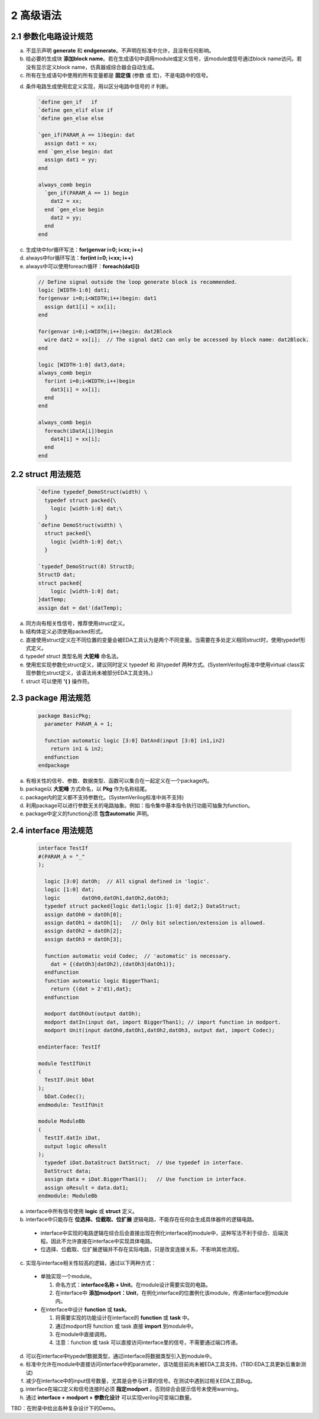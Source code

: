 ##########
2 高级语法
##########

2.1 参数化电路设计规范
**********************


a) 不显示声明 **generate** 和 **endgenerate**。不声明在标准中允许，且没有任何影响。
b) 给必要的生成块 **添加block name**。若在生成语句中调用module或定义信号，该module或信号通过block name访问。若没有显示定义block name，仿真器或综合器会自动生成。
c) 所有在生成语句中使用的所有变量都是 **固定值** (参数 或 宏)，不是电路中的信号。
d) 条件电路生成使用宏定义实现，用以区分电路中信号的 if 判断。
    ..
      ``该注释无任何意义，用于在编辑时让verilog中define正常显示。

  .. code-block:: verilog

    `define gen_if   if
    `define gen_elif else if
    `define gen_else else

    `gen_if(PARAM_A == 1)begin: dat
      assign dat1 = xx;
    end `gen_else begin: dat
      assign dat1 = yy;
    end

    always_comb begin
      `gen_if(PARAM_A == 1) begin
        dat2 = xx;
      end `gen_else begin
        dat2 = yy;
      end
    end

c) 生成块中for循环写法：**for(genvar i=0; i<xx; i++)**
d) always中for循环写法：**for(int i=0; i<xx; i++)**
e) always中可以使用foreach循环：**foreach(dat[i])**

  .. code-block:: verilog

    // Define signal outside the loop generate block is recommended.
    logic [WIDTH-1:0] dat1;
    for(genvar i=0;i<WIDTH;i++)begin: dat1
      assign dat1[i] = xx[i];
    end

    for(genvar i=0;i<WIDTH;i++)begin: dat2Block
      wire dat2 = xx[i];  // The signal dat2 can only be accessed by block name: dat2Block.
    end

    logic [WIDTH-1:0] dat3,dat4;
    always_comb begin
      for(int i=0;i<WIDTH;i++)begin
        dat3[i] = xx[i];
      end
    end

    always_comb begin
      foreach(iDatA[i])begin
        dat4[i] = xx[i];
      end
    end

2.2 struct 用法规范
********************

  .. code-block:: verilog

    `define typedef_DemoStruct(width) \
      typedef struct packed{\
        logic [width-1:0] dat;\
      }
    `define DemoStruct(width) \
      struct packed{\
        logic [width-1:0] dat;\
      }

    `typedef_DemoStruct(8) StructD;
    StructD dat;
    struct packed{
        logic [width-1:0] dat;
    }datTemp;
    assign dat = dat'(datTemp);

a) 同方向有相关性信号，推荐使用struct定义。
b) 结构体定义必须使用packed形式。
c) 直接使用struct定义在不同位置的变量会被EDA工具认为是两个不同变量。当需要在多处定义相同struct时，使用typedef形式定义。
d) typedef struct 类型名用 **大驼峰** 命名法。
e) 使用宏实现参数化struct定义，建议同时定义 typedef 和 非typedef 两种方式。(SystemVerilog标准中使用virtual class实现参数化struct定义，该语法尚未被部分EDA工具支持。)
f) struct 可以使用 **'( )** 操作符。

2.3 package 用法规范
*********************

  .. code-block:: verilog

    package BasicPkg;
      parameter PARAM_A = 1;

      function automatic logic [3:0] DatAnd(input [3:0] in1,in2)
        return in1 & in2;
      endfunction
    endpackage

a) 有相关性的信号、参数、数据类型、函数可以集合在一起定义在一个package内。
b) package以 **大驼峰** 方式命名，以 **Pkg** 作为名称结尾。
c) package内的定义都不支持参数化。(SystemVerilog标准中尚不支持)
d) 利用package可以进行参数无关的电路抽象。例如：指令集中基本指令执行功能可抽象为function。
e) package中定义的function必须 **包含automatic** 声明。

2.4 interface 用法规范 
**********************

  .. code-block:: verilog

    interface TestIf
    #(PARAM_A = "_"
    );

      logic [3:0] datOh;  // All signal defined in 'logic'.
      logic [1:0] dat;
      logic       datOh0,datOh1,datOh2,datOh3;
      typedef struct packed{logic dat1;logic [1:0] dat2;} DataStruct;
      assign datOh0 = datOh[0];
      assign datOh1 = datOh[1];   // Only bit selection/extension is allowed.
      assign datOh2 = datOh[2];
      assign datOh3 = datOh[3];

      function automatic void Codec;  // 'automatic' is necessary.
        dat = {(datOh3|datOh2),(datOh3|datOh1)};
      endfunction
      function automatic logic BiggerThan1;
        return {(dat > 2'd1),dat};
      endfunction

      modport datOhOut(output datOh);
      modport datIn(input dat, import BiggerThan1); // import function in modport.
      modport Unit(input datOh0,datOh1,datOh2,datOh3, output dat, import Codec);

    endinterface: TestIf

    module TestIfUnit
    (
      TestIf.Unit bDat
    );
      bDat.Codec();
    endmodule: TestIfUnit

    module ModuleBb
    (
      TestIf.datIn iDat,
      output logic oResult
    );
      typedef iDat.DataStruct DatStruct;  // Use typedef in interface.
      DatStruct data;
      assign data = iDat.BiggerThan1();   // Use function in interface.
      assign oResult = data.dat1;
    endmodule: ModuleBb

a) interface中所有信号使用 **logic** 或 **struct** 定义。
b) interface中只能存在 **位选择、位截取、位扩展** 逻辑电路，不能存在任何会生成具体器件的逻辑电路。

  - interface中实现的电路逻辑在综合后会直接出现在例化interface的module中，这种写法不利于综合、后端流程。因此不允许直接在interface中实现具体电路。
  - 位选择、位截取、位扩展逻辑并不存在实际电路，只是改变连接关系，不影响其他流程。

c) 实现与interface相关性较高的逻辑，通过以下两种方式：

  - 单独实现一个module。

    1. 命名方式：**interface名称 + Unit**。在module设计需要实现的电路。
    2. 在interface中 **添加modport：Unit**，在例化interface的位置例化该module，传递interface到module内。

  - 在interface中设计 **function** 或 **task**。
  
    1. 将需要实现的功能设计在interface的 **function** 或 **task** 中。
    2. 通过modport将 function 或 task 直接 **import** 到module中。
    3. 在module中直接调用。
    4. 注意：function 或 task 可以直接访问interface里的信号，不需要通过端口传递。

d) 可以在interface中typedef数据类型，通过interface将数据类型引入到module中。
e) 标准中允许在module中直接访问interface中的parameter，该功能目前尚未被EDA工具支持。(TBD:EDA工具更新后重新测试)
f) 减少在interface中的input信号数量，尤其是会参与计算的信号。在测试中遇到过相关EDA工具Bug。
g) interface在端口定义和信号连接时必须 **指定modport** 。否则综合会提示信号未使用warning。
h) 通过 **interface + modport + 参数化设计** 可以实现verilog可变端口数量。

TBD：在附录中给出各种复杂设计下的Demo。
